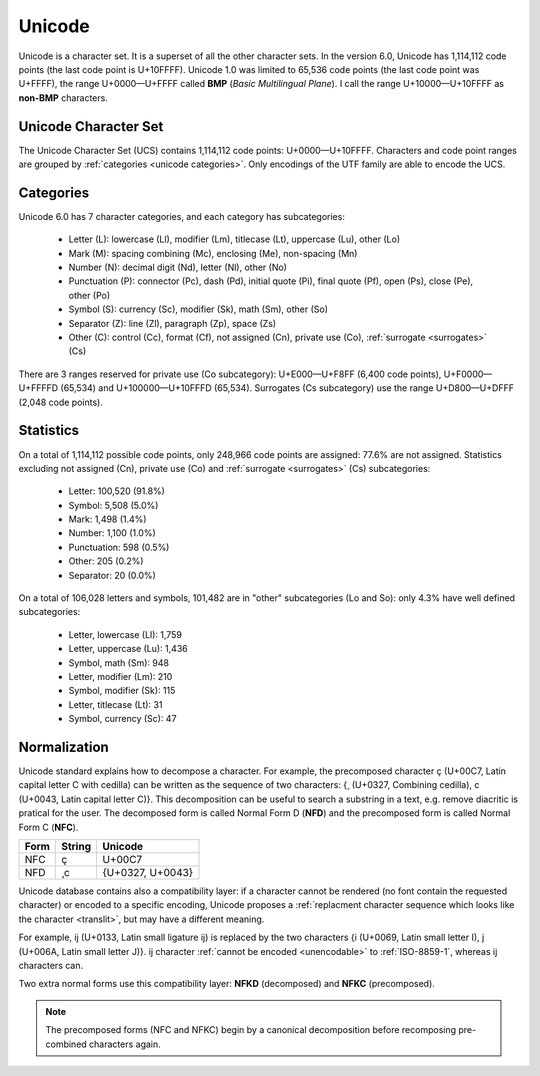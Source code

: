 .. index:: BMP, Unicode
.. _bmp:
.. _unicode:
.. _unicode charset:

Unicode
=======

Unicode is a character set. It is a superset of all the other character sets.
In the version 6.0, Unicode has 1,114,112 code points (the last code point is
U+10FFFF). Unicode 1.0 was limited to 65,536 code points (the last code point
was U+FFFF), the range U+0000—U+FFFF called **BMP** (*Basic Multilingual
Plane*). I call the range U+10000—U+10FFFF as **non-BMP** characters.

.. todo:: examples of applications only supporting BMP characters?


.. _ucs:

Unicode Character Set
---------------------

The Unicode Character Set (UCS) contains 1,114,112 code points:
U+0000—U+10FFFF. Characters and code point ranges are grouped by
:ref:`categories <unicode categories>`. Only encodings of the UTF family are
able to encode the UCS.


.. _unicode categories:

Categories
----------

Unicode 6.0 has 7 character categories, and each category has subcategories:

 * Letter (L): lowercase (Ll), modifier (Lm), titlecase (Lt), uppercase (Lu),
   other (Lo)
 * Mark (M): spacing combining (Mc), enclosing (Me), non-spacing (Mn)
 * Number (N): decimal digit (Nd), letter (Nl), other (No)
 * Punctuation (P): connector (Pc), dash (Pd), initial quote (Pi), final quote
   (Pf), open (Ps), close (Pe), other (Po)
 * Symbol (S): currency (Sc), modifier (Sk), math (Sm), other (So)
 * Separator (Z): line (Zl),  paragraph (Zp), space (Zs)
 * Other (C): control (Cc), format (Cf), not assigned (Cn), private use (Co),
   :ref:`surrogate <surrogates>` (Cs)

.. TODO:: NELLE - exemples ? Il y a beaucoup de catégories/sous catégories que
  je ne comprends pas

There are 3 ranges reserved for private use (Co subcategory): U+E000—U+F8FF (6,400 code
points), U+F0000—U+FFFFD (65,534) and U+100000—U+10FFFD (65,534). Surrogates (Cs subcategory)
use the range U+D800—U+DFFF (2,048 code points).


.. _unicode stats:

Statistics
----------

On a total of 1,114,112 possible code points, only 248,966 code points are
assigned: 77.6% are not assigned. Statistics excluding not assigned (Cn),
private use (Co) and :ref:`surrogate <surrogates>` (Cs) subcategories:

 * Letter: 100,520 (91.8%)
 * Symbol: 5,508 (5.0%)
 * Mark: 1,498 (1.4%)
 * Number: 1,100 (1.0%)
 * Punctuation: 598 (0.5%)
 * Other: 205 (0.2%)
 * Separator: 20 (0.0%)

.. TODO:: NELLE - Je pense que ça vaut le coup de faire un graphique pour les
  stats. C'est un peu chiant à faire, mais ça change la vie du lecteur !

On a total of 106,028 letters and symbols, 101,482 are in "other"
subcategories (Lo and So): only 4.3% have well defined subcategories:

 * Letter, lowercase (Ll): 1,759
 * Letter, uppercase (Lu): 1,436
 * Symbol, math (Sm): 948
 * Letter, modifier (Lm): 210
 * Symbol, modifier (Sk): 115
 * Letter, titlecase (Lt): 31
 * Symbol, currency (Sc): 47


.. index:: NFC, NFD, NFKC, NFKD
.. _Normalization:

Normalization
-------------

Unicode standard explains how to decompose a character. For example, the precomposed
character ç (U+00C7, Latin capital letter C with cedilla) can be written as
the sequence of two characters: {¸ (U+0327, Combining cedilla), c (U+0043, Latin capital letter C)}.
This decomposition can be useful to search a substring in a
text, e.g. remove diacritic is pratical for the user. The decomposed form is
called Normal Form D (**NFD**) and the precomposed form is called Normal Form
C (**NFC**).

+------+--------+------------------+
| Form | String | Unicode          |
+======+========+==================+
| NFC  | ç      | U+00C7           |
+------+--------+------------------+
| NFD  | ¸c     | {U+0327, U+0043} |
+------+--------+------------------+

Unicode database contains also a compatibility layer: if a character cannot be
rendered (no font contain the requested character) or encoded to a specific
encoding, Unicode proposes a :ref:`replacment character sequence which looks
like the character <translit>`, but may have a different meaning.

.. TODO:: NELLE - typo "replacment"

For example, ĳ (U+0133, Latin small ligature ij) is replaced by the two
characters {i (U+0069, Latin small letter I), j (U+006A, Latin small letter
J)}. ĳ character :ref:`cannot be encoded <unencodable>` to :ref:`ISO-8859-1`,
whereas ij characters can.

Two extra normal forms use this compatibility layer: **NFKD**
(decomposed) and **NFKC** (precomposed).

.. note::

   The precomposed forms (NFC and NFKC) begin by a canonical decomposition
   before recomposing pre-combined characters again.

.. todo:: CJK and Han issues
.. todo:: is printable?
.. todo:: lower/upper case
.. todo:: character properties: name, category, number, RTL

